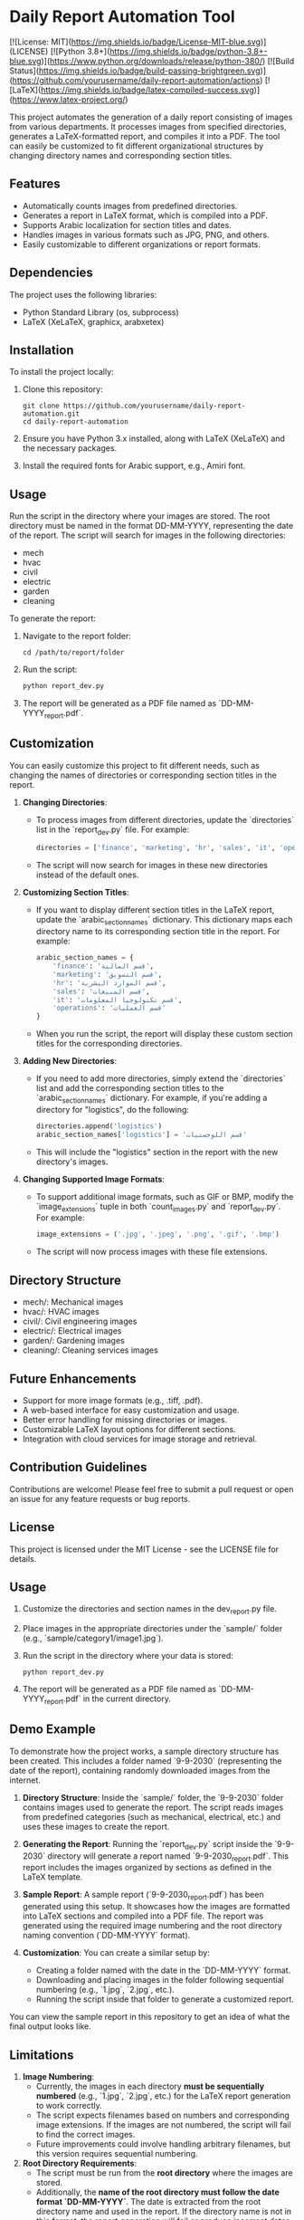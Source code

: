 * Daily Report Automation Tool
[![License: MIT](https://img.shields.io/badge/License-MIT-blue.svg)](LICENSE)
[![Python 3.8+](https://img.shields.io/badge/python-3.8+-blue.svg)](https://www.python.org/downloads/release/python-380/)
[![Build Status](https://img.shields.io/badge/build-passing-brightgreen.svg)](https://github.com/yourusername/daily-report-automation/actions)
[![LaTeX](https://img.shields.io/badge/latex-compiled-success.svg)](https://www.latex-project.org/)

This project automates the generation of a daily report consisting of images from various departments. It processes images from specified directories, generates a LaTeX-formatted report, and compiles it into a PDF. The tool can easily be customized to fit different organizational structures by changing directory names and corresponding section titles.

** Features
- Automatically counts images from predefined directories.
- Generates a report in LaTeX format, which is compiled into a PDF.
- Supports Arabic localization for section titles and dates.
- Handles images in various formats such as JPG, PNG, and others.
- Easily customizable to different organizations or report formats.

** Dependencies
The project uses the following libraries:
- Python Standard Library (os, subprocess)
- LaTeX (XeLaTeX, graphicx, arabxetex)

** Installation
To install the project locally:
1. Clone this repository:
   #+begin_src shell
   git clone https://github.com/yourusername/daily-report-automation.git
   cd daily-report-automation
   #+end_src

2. Ensure you have Python 3.x installed, along with LaTeX (XeLaTeX) and the necessary packages.

3. Install the required fonts for Arabic support, e.g., Amiri font.

** Usage
Run the script in the directory where your images are stored. The root directory must be named in the format DD-MM-YYYY, representing the date of the report. The script will search for images in the following directories:
- mech
- hvac
- civil
- electric
- garden
- cleaning

To generate the report:
1. Navigate to the report folder:
   #+begin_src shell
   cd /path/to/report/folder
   #+end_src

2. Run the script:
   #+begin_src python
   python report_dev.py
   #+end_src

3. The report will be generated as a PDF file named as `DD-MM-YYYY_report.pdf`.

** Customization
You can easily customize this project to fit different needs, such as changing the names of directories or corresponding section titles in the report.

1. **Changing Directories**:
   - To process images from different directories, update the `directories` list in the `report_dev.py` file. For example:
     #+begin_src python
     directories = ['finance', 'marketing', 'hr', 'sales', 'it', 'operations']
     #+end_src
   - The script will now search for images in these new directories instead of the default ones.

2. **Customizing Section Titles**:
   - If you want to display different section titles in the LaTeX report, update the `arabic_section_names` dictionary. This dictionary maps each directory name to its corresponding section title in the report. For example:
     #+begin_src python
     arabic_section_names = {
         'finance': 'قسم المالية',
         'marketing': 'قسم التسويق',
         'hr': 'قسم الموارد البشرية',
         'sales': 'قسم المبيعات',
         'it': 'قسم تكنولوجيا المعلومات',
         'operations': 'قسم العمليات'
     }
     #+end_src
   - When you run the script, the report will display these custom section titles for the corresponding directories.

3. **Adding New Directories**:
   - If you need to add more directories, simply extend the `directories` list and add the corresponding section titles to the `arabic_section_names` dictionary. For example, if you're adding a directory for "logistics", do the following:
     #+begin_src python
     directories.append('logistics')
     arabic_section_names['logistics'] = 'قسم اللوجستيات'
     #+end_src
   - This will include the "logistics" section in the report with the new directory's images.

4. **Changing Supported Image Formats**:
   - To support additional image formats, such as GIF or BMP, modify the `image_extensions` tuple in both `count_images.py` and `report_dev.py`. For example:
     #+begin_src python
     image_extensions = ('.jpg', '.jpeg', '.png', '.gif', '.bmp')
     #+end_src
   - The script will now process images with these file extensions.

** Directory Structure
- mech/: Mechanical images
- hvac/: HVAC images
- civil/: Civil engineering images
- electric/: Electrical images
- garden/: Gardening images
- cleaning/: Cleaning services images

** Future Enhancements
- Support for more image formats (e.g., .tiff, .pdf).
- A web-based interface for easy customization and usage.
- Better error handling for missing directories or images.
- Customizable LaTeX layout options for different sections.
- Integration with cloud services for image storage and retrieval.

** Contribution Guidelines
Contributions are welcome! Please feel free to submit a pull request or open an issue for any feature requests or bug reports.

** License
This project is licensed under the MIT License - see the LICENSE file for details.

** Usage
1. Customize the directories and section names in the dev_report.py file.
2. Place images in the appropriate directories under the `sample/` folder (e.g., `sample/category1/image1.jpg`).
3. Run the script in the directory where your data is stored:
   #+begin_src shell
   python report_dev.py
   #+end_src
4. The report will be generated as a PDF file named as `DD-MM-YYYY_report.pdf` in the current directory.
** Demo Example
To demonstrate how the project works, a sample directory structure has been created. This includes a folder named `9-9-2030` (representing the date of the report), containing randomly downloaded images from the internet.

1. **Directory Structure**:
   Inside the `sample/` folder, the `9-9-2030` folder contains images used to generate the report. The script reads images from predefined categories (such as mechanical, electrical, etc.) and uses these images to create the report.

2. **Generating the Report**:
   Running the `report_dev.py` script inside the `9-9-2030` directory will generate a report named `9-9-2030_report.pdf`. This report includes the images organized by sections as defined in the LaTeX template.

3. **Sample Report**:
   A sample report (`9-9-2030_report.pdf`) has been generated using this setup. It showcases how the images are formatted into LaTeX sections and compiled into a PDF file. The report was generated using the required image numbering and the root directory naming convention (`DD-MM-YYYY` format).

4. **Customization**:
   You can create a similar setup by:
   - Creating a folder named with the date in the `DD-MM-YYYY` format.
   - Downloading and placing images in the folder following sequential numbering (e.g., `1.jpg`, `2.jpg`, etc.).
   - Running the script inside that folder to generate a customized report.

You can view the sample report in this repository to get an idea of what the final output looks like.

** Limitations
1. **Image Numbering**:
   - Currently, the images in each directory **must be sequentially numbered** (e.g., `1.jpg`, `2.jpg`, etc.) for the LaTeX report generation to work correctly.
   - The script expects filenames based on numbers and corresponding image extensions. If the images are not numbered, the script will fail to find the correct images.
   - Future improvements could involve handling arbitrary filenames, but this version requires sequential numbering.

2. **Root Directory Requirements**:
   - The script must be run from the **root directory** where the images are stored.
   - Additionally, the **name of the root directory must follow the date format `DD-MM-YYYY`**. The date is extracted from the root directory name and used in the report. If the directory name is not in this format, the report generation will fail or produce incorrect dates.

** Author
- Your Name Eid Alkhaldi, PhD.
